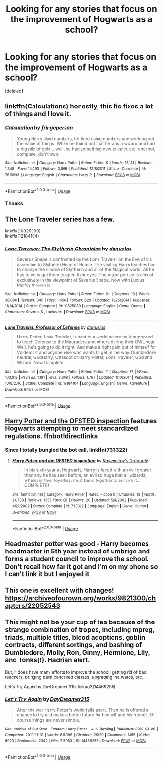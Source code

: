 #+TITLE: Looking for any stories that focus on the improvement of Hogwarts as a school?

* Looking for any stories that focus on the improvement of Hogwarts as a school?
:PROPERTIES:
:Score: 20
:DateUnix: 1590952751.0
:DateShort: 2020-May-31
:FlairText: Recommendation
:END:
[deleted]


** linkffn(Calculations) honestly, this fic fixes a lot of things and I love it.
:PROPERTIES:
:Author: smlt_101
:Score: 5
:DateUnix: 1590957907.0
:DateShort: 2020-Jun-01
:END:

*** [[https://www.fanfiction.net/s/7619993/1/][*/Calculation/*]] by [[https://www.fanfiction.net/u/1424477/fringeperson][/fringeperson/]]

#+begin_quote
  Young Harry liked numbers, he liked using numbers and working out the value of things. When he found out that he was a wizard and had a big pile of gold... well, he had something new to calculate. oneshot, complete, don't own.
#+end_quote

^{/Site/:} ^{fanfiction.net} ^{*|*} ^{/Category/:} ^{Harry} ^{Potter} ^{*|*} ^{/Rated/:} ^{Fiction} ^{K} ^{*|*} ^{/Words/:} ^{18,141} ^{*|*} ^{/Reviews/:} ^{1,348} ^{*|*} ^{/Favs/:} ^{14,493} ^{*|*} ^{/Follows/:} ^{3,866} ^{*|*} ^{/Published/:} ^{12/8/2011} ^{*|*} ^{/Status/:} ^{Complete} ^{*|*} ^{/id/:} ^{7619993} ^{*|*} ^{/Language/:} ^{English} ^{*|*} ^{/Characters/:} ^{Harry} ^{P.} ^{*|*} ^{/Download/:} ^{[[http://www.ff2ebook.com/old/ffn-bot/index.php?id=7619993&source=ff&filetype=epub][EPUB]]} ^{or} ^{[[http://www.ff2ebook.com/old/ffn-bot/index.php?id=7619993&source=ff&filetype=mobi][MOBI]]}

--------------

*FanfictionBot*^{2.0.0-beta} | [[https://github.com/tusing/reddit-ffn-bot/wiki/Usage][Usage]]
:PROPERTIES:
:Author: FanfictionBot
:Score: 2
:DateUnix: 1590957931.0
:DateShort: 2020-Jun-01
:END:


*** Thanks.
:PROPERTIES:
:Author: TheAncientSun
:Score: 1
:DateUnix: 1590957929.0
:DateShort: 2020-Jun-01
:END:


** The Lone Traveler series has a few.

linkffn(10825089)\\
linkffn(12184104)
:PROPERTIES:
:Author: ParanoidDrone
:Score: 2
:DateUnix: 1590987757.0
:DateShort: 2020-Jun-01
:END:

*** [[https://www.fanfiction.net/s/10825089/1/][*/Lone Traveler: The Slytherin Chronicles/*]] by [[https://www.fanfiction.net/u/2198557/dunuelos][/dunuelos/]]

#+begin_quote
  Severus Snape is confronted by the Lone Traveler on the Eve of his ascention to Slytherin Head of House. The visiting Harry teaches him to change the course of Slytherin and all of the Magical world. All he has to do is get them to open their eyes. The major portion is almost exclusively in the viewpoint of Severus Snape. Now with Lucius Malfoy thrown in.
#+end_quote

^{/Site/:} ^{fanfiction.net} ^{*|*} ^{/Category/:} ^{Harry} ^{Potter} ^{*|*} ^{/Rated/:} ^{Fiction} ^{K+} ^{*|*} ^{/Chapters/:} ^{10} ^{*|*} ^{/Words/:} ^{36,060} ^{*|*} ^{/Reviews/:} ^{345} ^{*|*} ^{/Favs/:} ^{1,456} ^{*|*} ^{/Follows/:} ^{629} ^{*|*} ^{/Updated/:} ^{11/25/2014} ^{*|*} ^{/Published/:} ^{11/14/2014} ^{*|*} ^{/Status/:} ^{Complete} ^{*|*} ^{/id/:} ^{10825089} ^{*|*} ^{/Language/:} ^{English} ^{*|*} ^{/Genre/:} ^{Drama} ^{*|*} ^{/Characters/:} ^{Severus} ^{S.,} ^{Lucius} ^{M.} ^{*|*} ^{/Download/:} ^{[[http://www.ff2ebook.com/old/ffn-bot/index.php?id=10825089&source=ff&filetype=epub][EPUB]]} ^{or} ^{[[http://www.ff2ebook.com/old/ffn-bot/index.php?id=10825089&source=ff&filetype=mobi][MOBI]]}

--------------

[[https://www.fanfiction.net/s/12184104/1/][*/Lone Traveler: Professor of Defense/*]] by [[https://www.fanfiction.net/u/2198557/dunuelos][/dunuelos/]]

#+begin_quote
  Harry Potter, Lone Traveler, is sent to a world where he is supposed to teach Defense to the Mauraders and others during their OWL year. Well, he's going to do it right. And make a right pain out of himself for Voldemort and anyone else who wants to get in the way. Dumbledore neutral, GodHarry, Offshoot of Harry Potter, Lone Traveler, God and Wizard. Now Complete.
#+end_quote

^{/Site/:} ^{fanfiction.net} ^{*|*} ^{/Category/:} ^{Harry} ^{Potter} ^{*|*} ^{/Rated/:} ^{Fiction} ^{T} ^{*|*} ^{/Chapters/:} ^{27} ^{*|*} ^{/Words/:} ^{103,919} ^{*|*} ^{/Reviews/:} ^{1,191} ^{*|*} ^{/Favs/:} ^{2,608} ^{*|*} ^{/Follows/:} ^{1,767} ^{*|*} ^{/Updated/:} ^{1/10/2017} ^{*|*} ^{/Published/:} ^{10/9/2016} ^{*|*} ^{/Status/:} ^{Complete} ^{*|*} ^{/id/:} ^{12184104} ^{*|*} ^{/Language/:} ^{English} ^{*|*} ^{/Genre/:} ^{Adventure} ^{*|*} ^{/Download/:} ^{[[http://www.ff2ebook.com/old/ffn-bot/index.php?id=12184104&source=ff&filetype=epub][EPUB]]} ^{or} ^{[[http://www.ff2ebook.com/old/ffn-bot/index.php?id=12184104&source=ff&filetype=mobi][MOBI]]}

--------------

*FanfictionBot*^{2.0.0-beta} | [[https://github.com/tusing/reddit-ffn-bot/wiki/Usage][Usage]]
:PROPERTIES:
:Author: FanfictionBot
:Score: 1
:DateUnix: 1590987771.0
:DateShort: 2020-Jun-01
:END:


** [[https://fanfiction.net/s/733322/1/Harry-Potter-and-the-OFSTED-inspection][Harry Potter and the OFSTED inspection]] features Hogwarts attempting to meet standardized regulations. ffnbot!directlinks
:PROPERTIES:
:Author: ronathaniel
:Score: 1
:DateUnix: 1590963450.0
:DateShort: 2020-Jun-01
:END:

*** Since I totally bungled the bot call, linkffn(733322)
:PROPERTIES:
:Author: ronathaniel
:Score: 1
:DateUnix: 1590963555.0
:DateShort: 2020-Jun-01
:END:

**** [[https://www.fanfiction.net/s/733322/1/][*/Harry Potter and the OFSTED inspection/*]] by [[https://www.fanfiction.net/u/179278/Ravenclaw-s-Graduate][/Ravenclaw's Graduate/]]

#+begin_quote
  In his sixth year at Hogwarts, Harry is faced with an evil greater than any he has seen before, an evil so huge that all wizards, whatever their loyalties, must band together to survive it... COMPLETE!
#+end_quote

^{/Site/:} ^{fanfiction.net} ^{*|*} ^{/Category/:} ^{Harry} ^{Potter} ^{*|*} ^{/Rated/:} ^{Fiction} ^{K} ^{*|*} ^{/Chapters/:} ^{13} ^{*|*} ^{/Words/:} ^{24,738} ^{*|*} ^{/Reviews/:} ^{135} ^{*|*} ^{/Favs/:} ^{88} ^{*|*} ^{/Follows/:} ^{20} ^{*|*} ^{/Updated/:} ^{5/9/2002} ^{*|*} ^{/Published/:} ^{4/21/2002} ^{*|*} ^{/Status/:} ^{Complete} ^{*|*} ^{/id/:} ^{733322} ^{*|*} ^{/Language/:} ^{English} ^{*|*} ^{/Genre/:} ^{Humor} ^{*|*} ^{/Download/:} ^{[[http://www.ff2ebook.com/old/ffn-bot/index.php?id=733322&source=ff&filetype=epub][EPUB]]} ^{or} ^{[[http://www.ff2ebook.com/old/ffn-bot/index.php?id=733322&source=ff&filetype=mobi][MOBI]]}

--------------

*FanfictionBot*^{2.0.0-beta} | [[https://github.com/tusing/reddit-ffn-bot/wiki/Usage][Usage]]
:PROPERTIES:
:Author: FanfictionBot
:Score: 1
:DateUnix: 1590963607.0
:DateShort: 2020-Jun-01
:END:


** Headmaster potter was good - Harry becomes headmaster in 5th year instead of umbrige and forms a student council to improve the school. Don't recall how far it got and I'm on my phone so I can't link it but I enjoyed it
:PROPERTIES:
:Author: CBA_97
:Score: 1
:DateUnix: 1590993239.0
:DateShort: 2020-Jun-01
:END:


** This one is excellent with changes! [[https://archiveofourown.org/works/9821300/chapters/22052543]]
:PROPERTIES:
:Author: heresy23
:Score: 1
:DateUnix: 1591044363.0
:DateShort: 2020-Jun-02
:END:


** This might not be your cup of tea because of the strange combination of tropes, including mpreg, triads, multiple titles, blood adoptions, goblin contracts, different sortings, and bashing of Dumbledore, Molly, Ron, Ginny, Hermione, Lily, and Tonks(!). Hadrian alert.

But, it does have many efforts to improve the school: getting rid of bad teachers, bringing back cancelled classes, upgrading the wards, etc.

Let's Try Again by DayDreamer 315. linkao3(14469255)
:PROPERTIES:
:Author: JennaSayquah
:Score: 1
:DateUnix: 1590969788.0
:DateShort: 2020-Jun-01
:END:

*** [[https://archiveofourown.org/works/14469255][*/Let's Try Again/*]] by [[https://www.archiveofourown.org/users/DayDreamer315/pseuds/DayDreamer315][/DayDreamer315/]]

#+begin_quote
  After the war Harry Potter's world falls apart. Then he is offered a chance to try and make a better future for himself and his friends. Of course things are never simple.
#+end_quote

^{/Site/:} ^{Archive} ^{of} ^{Our} ^{Own} ^{*|*} ^{/Fandom/:} ^{Harry} ^{Potter} ^{-} ^{J.} ^{K.} ^{Rowling} ^{*|*} ^{/Published/:} ^{2018-04-29} ^{*|*} ^{/Completed/:} ^{2019-11-01} ^{*|*} ^{/Words/:} ^{618096} ^{*|*} ^{/Chapters/:} ^{29/29} ^{*|*} ^{/Comments/:} ^{1455} ^{*|*} ^{/Kudos/:} ^{6923} ^{*|*} ^{/Bookmarks/:} ^{2342} ^{*|*} ^{/Hits/:} ^{216053} ^{*|*} ^{/ID/:} ^{14469255} ^{*|*} ^{/Download/:} ^{[[https://archiveofourown.org/downloads/14469255/Lets%20Try%20Again.epub?updated_at=1588602772][EPUB]]} ^{or} ^{[[https://archiveofourown.org/downloads/14469255/Lets%20Try%20Again.mobi?updated_at=1588602772][MOBI]]}

--------------

*FanfictionBot*^{2.0.0-beta} | [[https://github.com/tusing/reddit-ffn-bot/wiki/Usage][Usage]]
:PROPERTIES:
:Author: FanfictionBot
:Score: 1
:DateUnix: 1590969800.0
:DateShort: 2020-Jun-01
:END:
